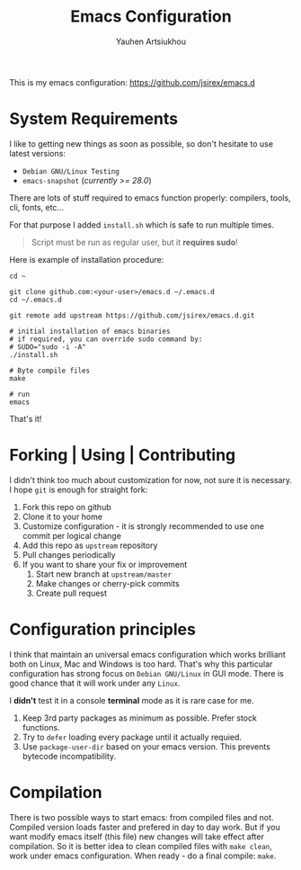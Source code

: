 #+TITLE: Emacs Configuration
#+AUTHOR: Yauhen Artsiukhou
#+TOC: true
#+PROPERTY: header-args :tangle no

This is my emacs configuration: https://github.com/jsirex/emacs.d

* System Requirements

  I like to getting new things as soon as possible, so don't hesitate to use latest versions:

  - ~Debian GNU/Linux Testing~
  - ~emacs-snapshot~ (/currently >= 28.0/)

  There are lots of stuff required to emacs function properly: compilers, tools, cli, fonts, etc...

  For that purpose I added ~install.sh~ which is safe to run multiple times.

  #+BEGIN_QUOTE
  Script must be run as regular user, but it *requires sudo*!
  #+END_QUOTE

  Here is example of installation procedure:

  #+BEGIN_SRC shell-script
    cd ~

    git clone github.com:<your-user>/emacs.d ~/.emacs.d
    cd ~/.emacs.d

    git remote add upstream https://github.com/jsirex/emacs.d.git

    # initial installation of emacs binaries
    # if required, you can override sudo command by:
    # SUDO="sudo -i -A"
    ./install.sh

    # Byte compile files
    make

    # run
    emacs
  #+END_SRC

  That's it!

* Forking | Using | Contributing

  I didn't think too much about customization for now, not sure it is necessary.
  I hope ~git~ is enough for straight fork:

  1. Fork this repo on github
  2. Clone it to your home
  3. Customize configuration - it is strongly recommended to use one commit per logical change
  4. Add this repo as ~upstream~ repository
  5. Pull changes periodically
  6. If you want to share your fix or improvement
     1. Start new branch at ~upstream/master~
     2. Make changes or cherry-pick commits
     3. Create pull request

* Configuration principles

  I think that maintain an universal emacs configuration which works brilliant both on Linux, Mac and Windows is too hard.
  That's why this particular configuration has strong focus on ~Debian GNU/Linux~ in GUI mode.
  There is good chance that it will work under any ~Linux~.

  I *didn't* test it in a console *terminal* mode as it is rare case for me.

  1. Keep 3rd party packages as minimum as possible. Prefer stock functions.
  2. Try to ~defer~ loading every package until it actually requied.
  3. Use ~package-user-dir~ based on your emacs version. This prevents bytecode incompatibility.

* Compilation

  There is two possible ways to start emacs: from compiled files and not.
  Compiled version loads faster and prefered in day to day work.
  But if you want modify emacs itself (this file) new changes will take effect after compilation.
  So it is better idea to clean compiled files with ~make clean~, work under emacs configuration.
  When ready - do a final compile: ~make~.
